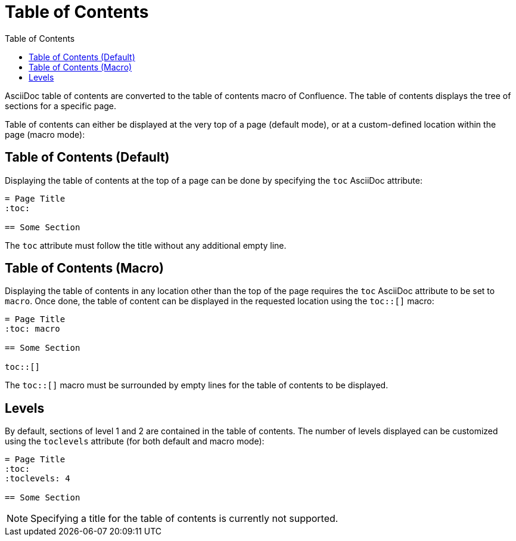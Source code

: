 = Table of Contents
:toc:

AsciiDoc table of contents are converted to the table of contents macro of Confluence. The table of contents displays
the tree of sections for a specific page.

Table of contents can either be displayed at the very top of a page (default
mode), or at a custom-defined location within the page (macro mode):


== Table of Contents (Default)

Displaying the table of contents at the top of a page can be done by specifying the `toc` AsciiDoc attribute:

[listing]
....
= Page Title
:toc:

== Some Section
....

The `toc` attribute must follow the title without any additional empty line.


== Table of Contents (Macro)

Displaying the table of contents in any location other than the top of the page requires the `toc` AsciiDoc attribute
to be set to `macro`. Once done, the table of content can be displayed in the requested location using the `toc::[]`
macro:

[listing]
....
= Page Title
:toc: macro

== Some Section

toc::[]
....

The `toc::[]` macro must be surrounded by empty lines for the table of contents to be displayed.


== Levels

By default, sections of level 1 and 2 are contained in the table of contents. The number of levels displayed can be
customized using the `toclevels` attribute (for both default and macro mode):

[listing]
....
= Page Title
:toc:
:toclevels: 4

== Some Section
....

[NOTE]
====
Specifying a title for the table of contents is currently not supported.
====
